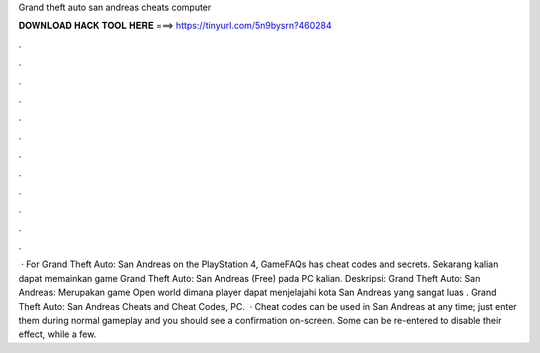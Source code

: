 Grand theft auto san andreas cheats computer

𝐃𝐎𝐖𝐍𝐋𝐎𝐀𝐃 𝐇𝐀𝐂𝐊 𝐓𝐎𝐎𝐋 𝐇𝐄𝐑𝐄 ===> https://tinyurl.com/5n9bysrn?460284

.

.

.

.

.

.

.

.

.

.

.

.

 · For Grand Theft Auto: San Andreas on the PlayStation 4, GameFAQs has cheat codes and secrets. Sekarang kalian dapat memainkan game Grand Theft Auto: San Andreas (Free) pada PC kalian. Deskripsi: Grand Theft Auto: San Andreas: Merupakan game Open world dimana player dapat menjelajahi kota San Andreas yang sangat luas . Grand Theft Auto: San Andreas Cheats and Cheat Codes, PC.  · Cheat codes can be used in San Andreas at any time; just enter them during normal gameplay and you should see a confirmation on-screen. Some can be re-entered to disable their effect, while a few.